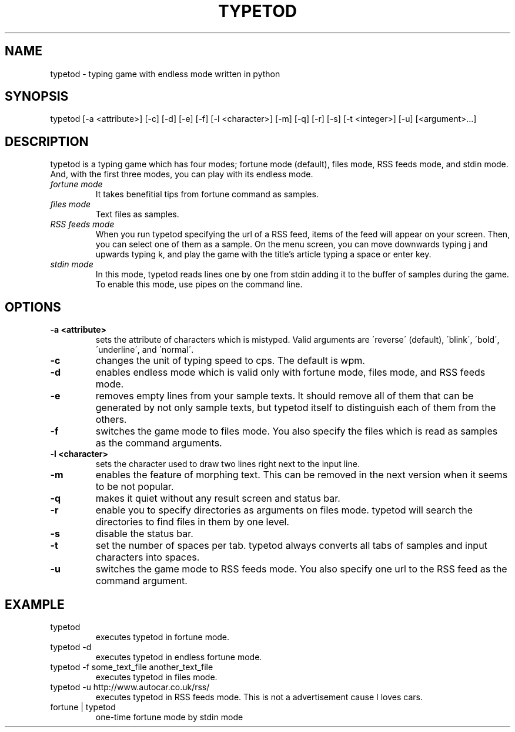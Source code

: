 .TH TYPETOD 6 typetod\-VERSION
.SH NAME
typetod \- typing game with endless mode written in python
.SH SYNOPSIS
typetod [\-a <attribute>] [\-c] [\-d] [\-e] [\-f] [\-l <character>] [\-m] [\-q]
[\-r] [\-s] [\-t <integer>] [\-u] [<argument>...]
.SH DESCRIPTION
typetod is a typing game which has four modes; fortune mode (default), files
mode, RSS feeds mode, and stdin mode. And, with the first three modes, you can
play with its endless mode. 
.TP
.I
fortune mode
It takes benefitial tips from fortune command as samples.
.TP
.I
files mode
Text files as samples.
.TP
.I
RSS feeds mode
When you run typetod specifying the url of a RSS feed, items of the feed will
appear on your screen. Then, you can select one of them as a sample. On the
menu screen, you can move downwards typing j and upwards typing k, and play
the game with the title's article typing a space or enter key.
.TP
.I
stdin mode
In this mode, typetod reads lines one by one from stdin adding it to the
buffer of samples during the game. To enable this mode, use pipes on the
command line.
.SH OPTIONS
.TP
.B \-a <attribute>
sets the attribute of characters which is mistyped. Valid arguments are
\'reverse\' (default), \'blink\', \'bold\', \'underline\', and \'normal\'.
.TP
.B \-c
changes the unit of typing speed to cps. The default is wpm.
.TP
.B \-d
enables endless mode which is valid only with fortune mode, files mode, and RSS
feeds mode.
.TP
.B \-e
removes empty lines from your sample texts. It should remove all of them that
can be generated by not only sample texts, but typetod itself to distinguish
each of them from the others.
.TP
.B \-f
switches the game mode to files mode. You also specify the files which is read
as samples as the command arguments.
.TP
.B \-l <character>
sets the character used to draw two lines right next to the input line.
.TP
.B \-m
enables the feature of morphing text. This can be removed in the next version
when it seems to be not popular.
.TP
.B \-q
makes it quiet without any result screen and status bar.
.TP
.B \-r
enable you to specify directories as arguments on files mode. typetod will
search the directories to find files in them by one level.
.TP
.B \-s
disable the status bar.
.TP
.B \-t
set the number of spaces per tab. typetod always converts all tabs of samples
and input characters into spaces.
.TP
.B \-u
switches the game mode to RSS feeds mode. You also specify one url to the RSS
feed as the command argument.
.SH EXAMPLE
.TP
typetod
executes typetod in fortune mode.
.TP
typetod -d
executes typetod in endless fortune mode.
.TP
typetod -f some_text_file another_text_file
executes typetod in files mode.
.TP
typetod -u http://www.autocar.co.uk/rss/
executes typetod in RSS feeds mode. This is not a advertisement cause I loves
cars.
.TP
fortune | typetod
one-time fortune mode by stdin mode
